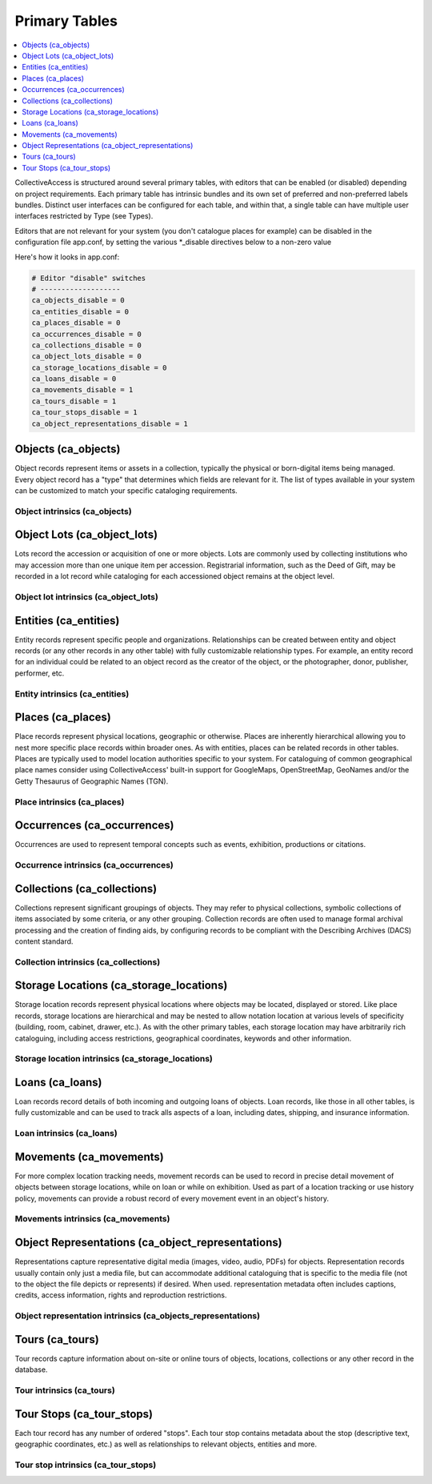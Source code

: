 .. _primary_tables:

Primary Tables
==============

.. contents::
   :local:
   :depth: 1

CollectiveAccess is structured around several primary tables, with editors that can be enabled (or disabled) depending on project requirements. Each primary table has intrinsic bundles and its own set of preferred and non-preferred labels bundles. Distinct user interfaces can be configured for each table, and within that, a single table can have multiple user interfaces restricted by Type (see Types).

Editors that are not relevant for your system (you don't catalogue places for example) can be disabled in the configuration file app.conf, by setting the various \*_disable directives below to a non-zero value

Here's how it looks in app.conf:

.. code-block:: none

	# Editor "disable" switches
	# -------------------
	ca_objects_disable = 0
	ca_entities_disable = 0
	ca_places_disable = 0
	ca_occurrences_disable = 0
	ca_collections_disable = 0
	ca_object_lots_disable = 0
	ca_storage_locations_disable = 0
	ca_loans_disable = 0
	ca_movements_disable = 1
	ca_tours_disable = 1
	ca_tour_stops_disable = 1
	ca_object_representations_disable = 1

Objects (ca_objects)
^^^^^^^^^^^^^^^^^^^^
Object records represent items or assets in a collection, typically the physical or born-digital items being managed. Every object record has a "type" that determines which fields are relevant for it. The list of types available in your system can be customized to match your specific cataloging requirements.

Object intrinsics (ca_objects)
******************************

.. csv-table::
   :widths: 15, 25, 40, 5, 5
   :header-rows: 1
   :file: intrinsics_objects.csv

Object Lots (ca_object_lots)
^^^^^^^^^^^^^^^^^^^^^
Lots record the accession or acquisition of one or more objects. Lots are commonly used by collecting institutions who may accession more than one unique item per accession. Registrarial information, such as the Deed of Gift, may be recorded in a lot record while  cataloging for each accessioned object remains at the object level. 

Object lot intrinsics (ca_object_lots)
**************************************

.. csv-table::
   :widths: 20, 15, 40, 10, 10
   :header-rows: 1
   :file: intrinsics_object_lots.csv

Entities (ca_entities)
^^^^^^^^^^^^^^^^^^^^^^
Entity records represent specific people and organizations. Relationships can be created between entity and object records (or any other records in any other table) with fully customizable relationship types. For example, an entity record for an individual could be related to an object record as the creator of the object, or the photographer, donor, publisher, performer, etc.

Entity intrinsics (ca_entities)
*******************************

.. csv-table::
   :widths: 20, 15, 40, 10, 10
   :header-rows: 1
   :file: intrinsics_entities.csv

Places (ca_places)
^^^^^^^^^^^^^^^^^^
Place records represent physical locations, geographic or otherwise. Places are inherently hierarchical allowing you to nest more specific place records within broader ones. As with entities, places can be related records in other tables. Places are typically used to model location authorities specific to your system. For cataloguing of common geographical place names consider using CollectiveAccess' built-in support for GoogleMaps, OpenStreetMap, GeoNames and/or the Getty Thesaurus of Geographic Names (TGN).

Place intrinsics (ca_places)
****************************

.. csv-table::
   :widths: 20, 15, 40, 10, 10
   :header-rows: 1
   :file: intrinsics_places.csv

Occurrences (ca_occurrences)
^^^^^^^^^^^^^^^^^^^^^^^^^^^^
Occurrences are used to represent temporal concepts such as events, exhibition, productions or citations. 

Occurrence intrinsics (ca_occurrences)
**************************************

.. csv-table::
   :widths: 20, 15, 40, 10, 10
   :header-rows: 1
   :file: intrinsics_occurrences.csv

Collections (ca_collections)
^^^^^^^^^^^^^^^^^^^^^^^^^^^^
Collections represent significant groupings of objects. They may refer to physical collections, symbolic collections of items associated by some criteria, or any other grouping. Collection records are often used to manage formal archival processing and the creation of finding aids, by configuring records to be compliant with the Describing Archives (DACS) content standard.

Collection intrinsics (ca_collections)
**************************************

.. csv-table::
   :widths: 20, 15, 40, 10, 10
   :header-rows: 1
   :file: intrinsics_collections.csv
   
Storage Locations (ca_storage_locations)
^^^^^^^^^^^^^^^^^^^^^^^^^^^^^^^^^^^^^^^^
Storage location records represent physical locations where objects may be located, displayed or stored. Like place records, storage locations are hierarchical and may be nested to allow notation location at various levels of specificity (building, room, cabinet, drawer, etc.). As with the other primary tables, each storage location may have arbitrarily rich cataloguing, including access restrictions, geographical coordinates, keywords and other information. 

Storage location intrinsics (ca_storage_locations)
**************************************************

.. csv-table::
   :widths: 20, 15, 40, 10, 10
   :header-rows: 1
   :file: intrinsics_storage_locations.csv

Loans (ca_loans)
^^^^^^^^^^^^^^^^
Loan records record details of both incoming and outgoing loans of objects. Loan records, like those in all other tables, is fully customizable and can be used to track alls aspects of a loan, including dates, shipping, and insurance information. 

Loan intrinsics (ca_loans)
**************************

.. csv-table::
   :widths: 20, 15, 40, 10, 10
   :header-rows: 1
   :file: intrinsics_loans.csv

Movements (ca_movements)
^^^^^^^^^^^^^^^^^^^^^^^^
For more complex location tracking needs, movement records can be used to record in precise detail movement of objects between storage locations, while on loan or while on exhibition. Used as part of a location tracking or use history policy, movements can provide a robust record of every movement event in an object's history.

Movements intrinsics (ca_movements)
***********************************

.. csv-table::
   :widths: 20, 15, 40, 10, 10
   :header-rows: 1
   :file: intrinsics_movements.csv

Object Representations (ca_object_representations)
^^^^^^^^^^^^^^^^^^^^^^^^^^^^^^^^^^^^^^^^^^^
Representations capture representative digital media (images, video, audio, PDFs) for objects. Representation records usually contain only just a media file, but can accommodate  additional cataloguing that is specific to the media file (not to the object the file depicts or represents) if desired. When used. representation metadata often includes captions, credits, access information, rights and reproduction restrictions.

Object representation intrinsics (ca_objects_representations)
*************************************************************

.. csv-table::
   :widths: 20, 15, 40, 10, 10
   :header-rows: 1
   :file: intrinsics_object_representations.csv

Tours (ca_tours)
^^^^^^^^^^^^^^^^
Tour records capture information about on-site or online tours of objects, locations, collections or any other record in the database. 

Tour intrinsics (ca_tours)
**************************

.. csv-table::
   :widths: 20, 15, 40, 10, 10
   :header-rows: 1
   :file: intrinsics_tours.csv

Tour Stops (ca_tour_stops)
^^^^^^^^^^^^^^^^^^^^^^^^^^
Each tour record has any number of ordered "stops". Each tour stop contains metadata about the stop (descriptive text, geographic coordinates, etc.) as well as relationships to relevant objects, entities and more.

Tour stop intrinsics (ca_tour_stops)
************************************

.. csv-table::
   :widths: 20, 15, 40, 10, 10
   :header-rows: 1
   :file: intrinsics_tour_stops.csv
